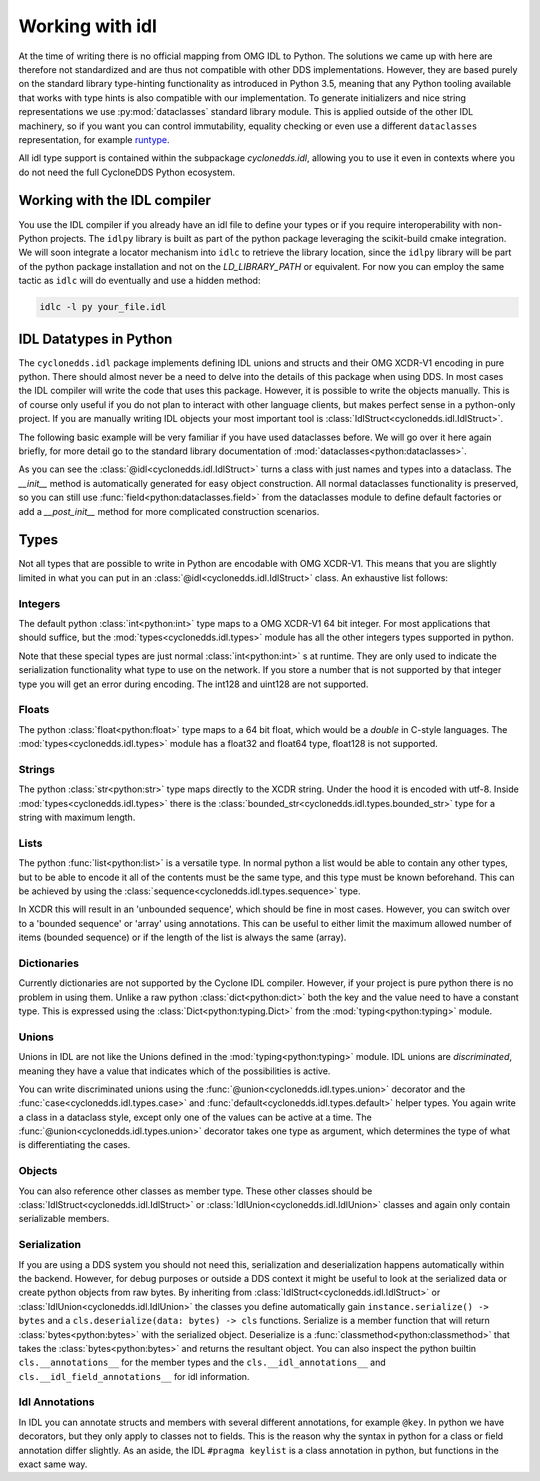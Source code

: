 Working with idl
================

At the time of writing there is no official mapping from OMG IDL to Python. The solutions we came up with here are therefore not standardized and are thus not compatible with other DDS implementations. However, they are based purely on the standard library type-hinting functionality as introduced in Python 3.5, meaning that any Python tooling available that works with type hints is also compatible with our implementation. To generate initializers and nice string representations we use :py:mod:`dataclasses` standard library module. This is applied outside of the other IDL machinery, so if you want you can control immutability, equality checking or even use a different ``dataclasses`` representation, for example `runtype`_.

All idl type support is contained within the subpackage `cyclonedds.idl`, allowing you to use it even in contexts where you do not need the full CycloneDDS Python ecosystem.


Working with the IDL compiler
-----------------------------

You use the IDL compiler if you already have an idl file to define your types or if you require interoperability with non-Python projects. The ``idlpy`` library is built as part of the python package leveraging the scikit-build cmake integration. We will soon integrate a locator mechanism into ``idlc`` to retrieve the library location, since the ``idlpy`` library will be part of the python package installation and not on the `LD_LIBRARY_PATH` or equivalent. For now you can employ the same tactic as ``idlc`` will do eventually and use a hidden method:


.. code-block:: shell

   idlc -l py your_file.idl


.. _datatypes:

IDL Datatypes in Python
-----------------------

The ``cyclonedds.idl`` package implements defining IDL unions and structs and their OMG XCDR-V1 encoding in pure python. There should almost never be a need to delve into the details of this package when using DDS. In most cases the IDL compiler will write the code that uses this package. However, it is possible to write the objects manually. This is of course only useful if you do not plan to interact with other language clients, but makes perfect sense in a python-only project. If you are manually writing IDL objects your most important tool is :class:`IdlStruct<cyclonedds.idl.IdlStruct>`.

The following basic example will be very familiar if you have used dataclasses before. We will go over it here again briefly, for more detail go to the standard library documentation of :mod:`dataclasses<python:dataclasses>`.

.. code-block:: python
   :linenos:

   from dataclasses import dataclass
   from cyclonedds.idl import idl

   @dataclass
   class Point2D(IdlStruct):
      x: int
      y: int

   p1 = Point2D(20, -12)
   p2 = Point2D(x=12, y=-20)
   p1.x += 5


As you can see the :class:`@idl<cyclonedds.idl.IdlStruct>` turns a class with just names and types into a dataclass. The `__init__` method is automatically generated for easy object construction. All normal dataclasses functionality is preserved, so you can still use :func:`field<python:dataclasses.field>` from the dataclasses module to define default factories or add a `__post_init__` method for more complicated construction scenarios.


Types
-----

Not all types that are possible to write in Python are encodable with OMG XCDR-V1. This means that you are slightly limited in what you can put in an :class:`@idl<cyclonedds.idl.IdlStruct>` class. An exhaustive list follows:

Integers
^^^^^^^^

The default python :class:`int<python:int>` type maps to a OMG XCDR-V1 64 bit integer. For most applications that should suffice, but the :mod:`types<cyclonedds.idl.types>` module has all the other integers types supported in python.

.. code-block:: python
   :linenos:

   from dataclasses import dataclass
   from cyclonedds.idl import IdlStruct
   from cyclonedds.idl.types import int8, uint8, int16, uint16, int32, uint32, int64, uint64

   @dataclass
   class SmallPoint2D(IdlStruct):
      x: int8
      y: int8

Note that these special types are just normal :class:`int<python:int>` s at runtime. They are only used to indicate the serialization functionality what type to use on the network. If you store a number that is not supported by that integer type you will get an error during encoding. The int128 and uint128 are not supported.

Floats
^^^^^^

The python :class:`float<python:float>` type maps to a 64 bit float, which would be a `double` in C-style languages. The :mod:`types<cyclonedds.idl.types>` module has a float32 and float64 type, float128 is not supported.

Strings
^^^^^^^

The python :class:`str<python:str>` type maps directly to the XCDR string. Under the hood it is encoded with utf-8. Inside :mod:`types<cyclonedds.idl.types>` there is the :class:`bounded_str<cyclonedds.idl.types.bounded_str>` type for a string with maximum length.


.. code-block:: python
   :linenos:

   from dataclasses import dataclass
   from cyclonedds.idl import IdlStruct
   from cyclonedds.idl.types import bounded_str

   @dataclass
   class Textual(IdlStruct):
      x: str
      y: bounded_str[20]


Lists
^^^^^

The python :func:`list<python:list>` is a versatile type. In normal python a list would be able to contain any other types, but to be able to encode it all of the contents must be the same type, and this type must be known beforehand. This can be achieved by using the :class:`sequence<cyclonedds.idl.types.sequence>` type.


.. code-block:: python
   :linenos:

   from dataclasses import dataclass
   from cyclonedds.idl import IdlStruct
   from cyclonedds.idl.types import sequence

   @dataclass
   class Names(IdlStruct):
      names: sequence[str]

   n = Names(names=["foo", "bar", "baz"])


In XCDR this will result in an 'unbounded sequence', which should be fine in most cases. However, you can switch over to a 'bounded sequence' or 'array' using annotations. This can be useful to either limit the maximum allowed number of items (bounded sequence) or if the length of the list is always the same (array).

.. code-block:: python
   :linenos:

   from dataclasses import dataclass
   from cyclonedds.idl import IdlStruct
   from cyclonedds.idl.types import sequence, array

   @dataclass
   class Numbers(IdlStruct):
      ThreeNumbers: array[int, 3]
      MaxFourNumbers: sequence[int, 4]


Dictionaries
^^^^^^^^^^^^

Currently dictionaries are not supported by the Cyclone IDL compiler. However, if your project is pure python there is no problem in using them. Unlike a raw python :class:`dict<python:dict>` both the key and the value need to have a constant type. This is expressed using the :class:`Dict<python:typing.Dict>` from the :mod:`typing<python:typing>` module.

.. code-block:: python
   :linenos:

   from typing import Dict
   from dataclasses import dataclass
   from cyclonedds.idl import IdlStruct

   @dataclasses
   class ColourMap(IdlStruct):
      mapping: Dict[str, str]

   c = ColourMap({"red": "#ff0000", "blue": "#0000ff"})


Unions
^^^^^^

Unions in IDL are not like the Unions defined in the :mod:`typing<python:typing>` module. IDL unions are *discriminated*, meaning they have a value that indicates which of the possibilities is active. 

You can write discriminated unions using the :func:`@union<cyclonedds.idl.types.union>` decorator and the :func:`case<cyclonedds.idl.types.case>` and :func:`default<cyclonedds.idl.types.default>` helper types. You again write a class in a dataclass style, except only one of the values can be active at a time. The :func:`@union<cyclonedds.idl.types.union>` decorator takes one type as argument, which determines the type of what is differentiating the cases.

.. code-block:: python
   :linenos:

   from enum import Enum, auto
   from dataclasses import dataclass
   from cyclonedds.idl import IdlUnion, IdlStruct
   from cyclonedds.idl.types import uint8, union, case, default, MaxLen


   class Direction(Enum):
      North = auto()
      East = auto()
      South = auto()
      West = auto()


   class WalkInstruction(IdlUnion, discriminator=Direction):
      steps_n: case[Direction.North, int]
      steps_e: case[Direction.East, int]
      steps_s: case[Direction.South, int]
      steps_w: case[Direction.West, int]
      jumps: default[int]

   @dataclass
   class TreasureMap(IdlStruct):
      description: str
      steps: sequence[WalkInstruction, 20]


   map = TreasureMap(
      description="Find my Coins, Diamonds and other Riches!\nSigned\nCaptain Corsaro",
      steps=[
         WalkInstruction(steps_n=5),
         WalkInstruction(steps_e=3),
         WalkInstruction(jumps=1),
         WalkInstruction(steps_s=9)
      ]
   )

   print (map.steps[0].discriminator)  # You can always access the discriminator, which in this case would print 'Direction.North'


Objects
^^^^^^^

You can also reference other classes as member type. These other classes should be :class:`IdlStruct<cyclonedds.idl.IdlStruct>` or :class:`IdlUnion<cyclonedds.idl.IdlUnion>` classes and again only contain serializable members. 

.. code-block:: python
   :linenos:

   from dataclasses import dataclass
   from cyclonedds.idl import IdlStruct
   from cyclonedds.idl.types import sequence

   @dataclass
   class Point2D(IdlStruct):
      x: int
      y: int

   @dataclass
   class Cloud(IdlStruct):
      points: sequence[Point]


Serialization
^^^^^^^^^^^^^

If you are using a DDS system you should not need this, serialization and deserialization happens automatically within the backend. However, for debug purposes or outside a DDS context it might be useful to look at the serialized data or create python objects from raw bytes. By inheriting from :class:`IdlStruct<cyclonedds.idl.IdlStruct>` or :class:`IdlUnion<cyclonedds.idl.IdlUnion>` the classes you define automatically gain ``instance.serialize() -> bytes`` and a ``cls.deserialize(data: bytes) -> cls``  functions. Serialize is a member function that will return :class:`bytes<python:bytes>` with the serialized object. Deserialize is a :func:`classmethod<python:classmethod>` that takes the :class:`bytes<python:bytes>` and returns the resultant object. You can also inspect the python builtin ``cls.__annotations__`` for the member types and the ``cls.__idl_annotations__`` and ``cls.__idl_field_annotations__`` for idl information.

.. code-block:: python
   :linenos:

   from dataclasses import dataclass
   from cyclonedds.idl import IdlStruct

   @dataclass
   class Point2D(IdlStruct):
      x: int
      y: int

   p = Point2D(10, 10)
   data = p.serialize()
   q = Point2D.deserialize(data)

   assert p == q


Idl Annotations
^^^^^^^^^^^^^^^

In IDL you can annotate structs and members with several different annotations, for example ``@key``. In python we have decorators, but they only apply to classes not to fields. This is the reason why the syntax in python for a class or field annotation differ slightly. As an aside, the IDL ``#pragma keylist`` is a class annotation in python, but functions in the exact same way.

.. code-block:: python
   :linenos:

   from dataclasses import dataclass
   from cyclonedds.idl import IdlStruct
   from cyclonedds.idl.annotations import key, keylist

   @dataclass
   class Type1(IdlStruct):
      id: int
      key(id)
      value: str

   @dataclass
   @keylist(["id"])
   class Type2(IdlStruct):
      id: int
      value: str


.. _runtype: https://pypi.org/project/runtype/